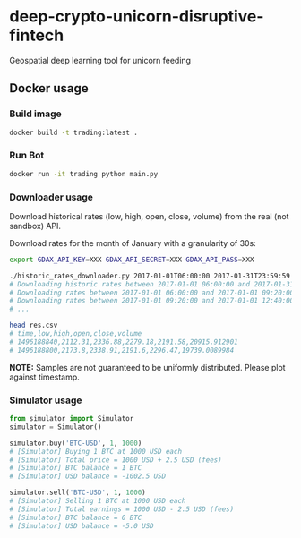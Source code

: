 * deep-crypto-unicorn-disruptive-fintech
Geospatial deep learning tool for unicorn feeding 


** Docker usage


*** Build image

#+BEGIN_SRC sh
docker build -t trading:latest .
#+END_SRC

*** Run Bot

#+BEGIN_SRC sh
docker run -it trading python main.py
#+END_SRC

*** Downloader usage

Download historical rates (low, high, open, close, volume) from the real (not sandbox) API.

Download rates for the month of January with a granularity of 30s:
#+BEGIN_SRC sh
export GDAX_API_KEY=XXX GDAX_API_SECRET=XXX GDAX_API_PASS=XXX

./historic_rates_downloader.py 2017-01-01T06:00:00 2017-01-31T23:59:59 60 BTC-USD > res.csv
# Downloading historic rates between 2017-01-01 06:00:00 and 2017-01-31 23:59:59 with granularity of 60 seconds
# Downloading rates between 2017-01-01 06:00:00 and 2017-01-01 09:20:00 ...
# Downloading rates between 2017-01-01 09:20:00 and 2017-01-01 12:40:00 ...
# ...

head res.csv
# time,low,high,open,close,volume
# 1496188840,2112.31,2336.88,2279.18,2191.58,20915.912901
# 1496188800,2173.8,2338.91,2191.6,2296.47,19739.0089984
#+END_SRC

*NOTE:* Samples are not guaranteed to be uniformly distributed. Please plot against timestamp.

*** Simulator usage

#+BEGIN_SRC python
from simulator import Simulator
simulator = Simulator()

simulator.buy('BTC-USD', 1, 1000)
# [Simulator] Buying 1 BTC at 1000 USD each
# [Simulator] Total price = 1000 USD + 2.5 USD (fees)
# [Simulator] BTC balance = 1 BTC
# [Simulator] USD balance = -1002.5 USD

simulator.sell('BTC-USD', 1, 1000)
# [Simulator] Selling 1 BTC at 1000 USD each
# [Simulator] Total earnings = 1000 USD - 2.5 USD (fees)
# [Simulator] BTC balance = 0 BTC
# [Simulator] USD balance = -5.0 USD
#+END_SRC
